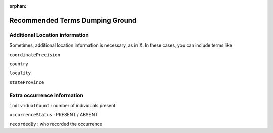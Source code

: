 :orphan:

Recommended Terms Dumping Ground
====================================

Additional Location information
-----------------------------------

Sometimes, additional location information is necessary, as in X.  In these cases, you can include terms like

``coordinatePrecision``

``country``

``locality``

``stateProvince``


Extra occurrence information
--------------------------------

``individualCount`` : number of individuals present

``occurrenceStatus`` : PRESENT / ABSENT

``recordedBy`` : who recorded the occurrence

